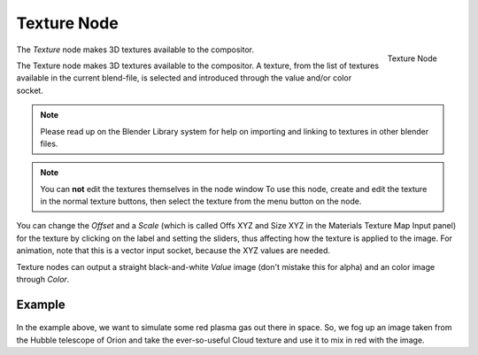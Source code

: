 
************
Texture Node
************

.. figure:: /images/compositing_nodes_texture.png
   :align: right
   :width: 150px

   Texture Node

The *Texture* node makes 3D textures available to the compositor.

The Texture node makes 3D textures available to the compositor. A texture,
from the list of textures available in the current blend-file,
is selected and introduced through the value and/or color socket.


.. note::

   Please read up on the Blender Library system for help on importing and linking to textures in other blender files.


.. note::

   You can **not** edit the textures themselves in the node window
   To use this node, create and edit the texture in the normal texture buttons,
   then select the texture from the menu button on the node.


You can change the *Offset* and a *Scale*
(which is called Offs XYZ and Size XYZ in the Materials Texture Map Input panel)
for the texture by clicking on the label and setting the sliders,
thus affecting how the texture is applied to the image. For animation,
note that this is a vector input socket, because the XYZ values are needed.

Texture nodes can output a straight black-and-white *Value* image
(don't mistake this for alpha) and an color image through *Color*.


Example
=======

.. figure:: /images/Compositing-Input-Texture.jpg

In the example above, we want to simulate some red plasma gas out there in space. So, we fog
up an image taken from the Hubble telescope of Orion and take the ever-so-useful Cloud
texture and use it to mix in red with the image.
